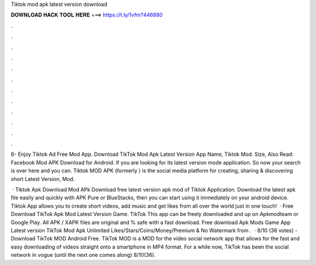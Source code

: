 Tiktok mod apk latest version download



𝐃𝐎𝐖𝐍𝐋𝐎𝐀𝐃 𝐇𝐀𝐂𝐊 𝐓𝐎𝐎𝐋 𝐇𝐄𝐑𝐄 ===> https://t.ly/1vfm?446880



.



.



.



.



.



.



.



.



.



.



.



.

6- Enjoy Tiktok Ad Free Mod App. Download TikTok Mod Apk Latest Version App Name, Tiktok Mod. Size,  Also Read: Facebook Mod APK Download for Android. If you are looking for its latest version mode application. So now your search is over here and you can. Tiktok MOD APK (formerly ) is the social media platform for creating, sharing & discovering short Latest Version, Mod.

 · Tiktok Apk Download Mod APk Download free latest version apk mod of Tiktok Application. Download the latest apk file easily and quickly with APK Pure or BlueStacks, then you can start using it immediately on your android device. Tiktok App allows you to create short videos, add music and get likes from all over the world just in one touch!  · Free Download TikTok Apk Mod Latest Version Game. TikTok This app can be freely downloaded and up on Apkmodteam or Google Play. All APK / XAPK files are original and % safe with a fast download. Free download Apk Mods Game App Latest version TikTok Mod Apk Unlimited Likes/Stars/Coins/Money/Premium & No Watermark from .  · 8/10 (36 votes) - Download TikTok MOD Android Free. TikTok MOD is a MOD for the video social network app that allows for the fast and easy downloading of videos straight onto a smartphone in MP4 format. For a while now, TikTok has been the social network in vogue (until the next one comes along) 8/10(36).
